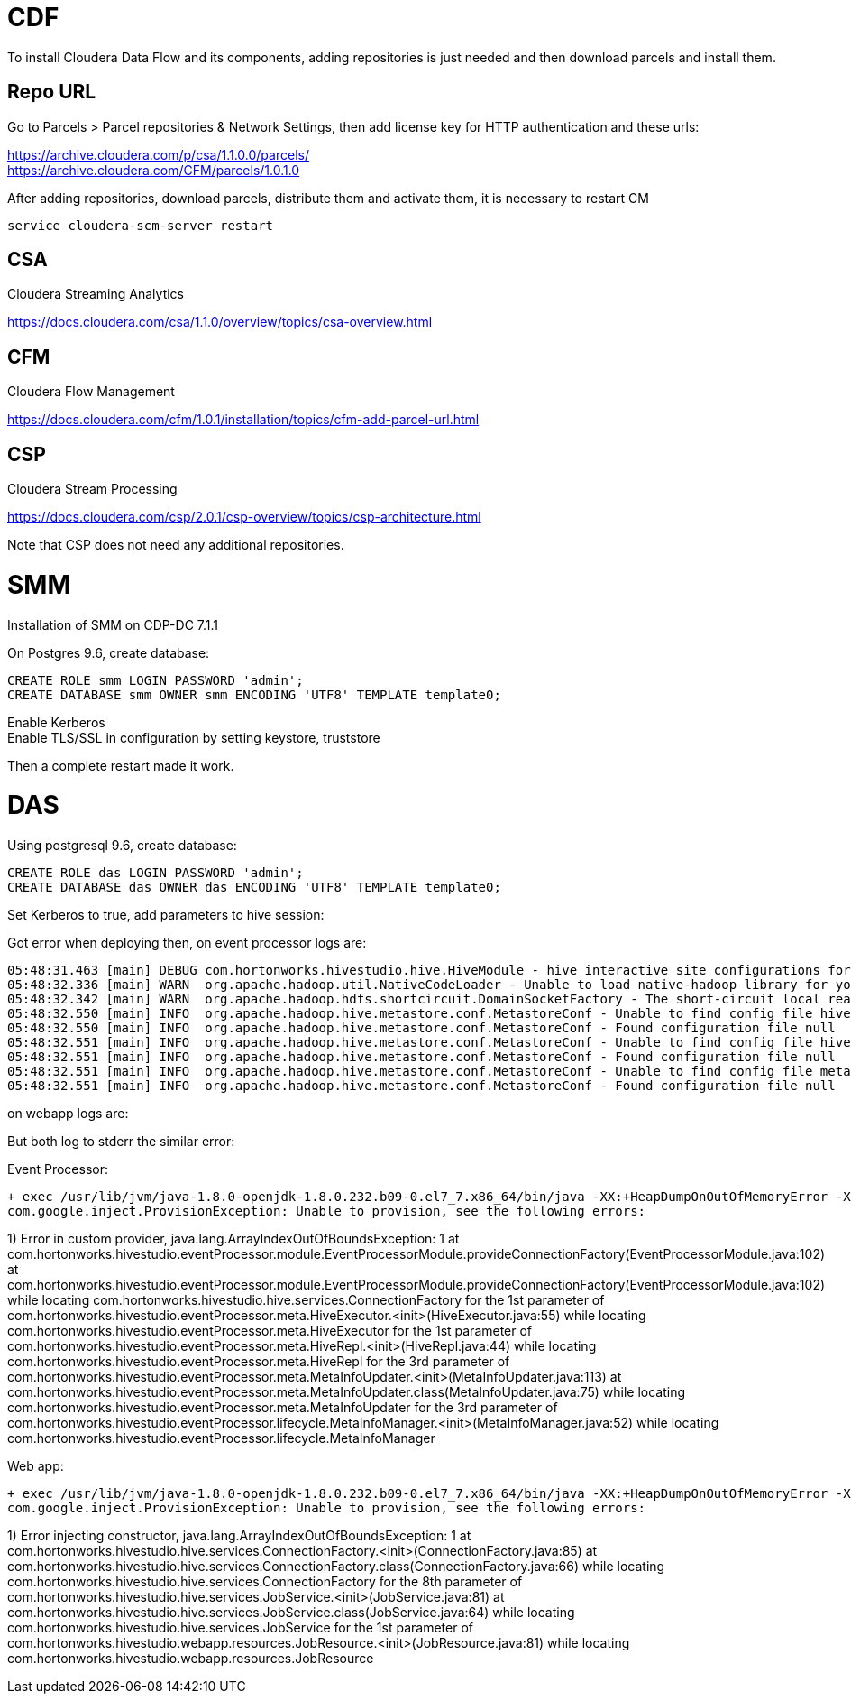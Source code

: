 = CDF 

To install Cloudera Data Flow and its components, adding repositories is just needed and then download parcels and install them.

== Repo URL

Go to Parcels > Parcel repositories & Network Settings, then add license key for HTTP authentication and these urls:

https://archive.cloudera.com/p/csa/1.1.0.0/parcels/ +
https://archive.cloudera.com/CFM/parcels/1.0.1.0 + 

After adding repositories, download parcels, distribute them and activate them, it is necessary to restart CM

[source,bash]
service cloudera-scm-server restart


== CSA

Cloudera Streaming Analytics

link:https://docs.cloudera.com/csa/1.1.0/overview/topics/csa-overview.html[https://docs.cloudera.com/csa/1.1.0/overview/topics/csa-overview.html]


== CFM 

Cloudera Flow Management

link:https://docs.cloudera.com/cfm/1.0.1/installation/topics/cfm-add-parcel-url.html[https://docs.cloudera.com/cfm/1.0.1/installation/topics/cfm-add-parcel-url.html]


== CSP

Cloudera Stream Processing

link:https://docs.cloudera.com/csp/2.0.1/csp-overview/topics/csp-architecture.html[https://docs.cloudera.com/csp/2.0.1/csp-overview/topics/csp-architecture.html]

Note that CSP does not need any additional repositories.


= SMM

Installation of SMM on CDP-DC 7.1.1

On Postgres 9.6, create database:

[source,sql]
CREATE ROLE smm LOGIN PASSWORD 'admin';
CREATE DATABASE smm OWNER smm ENCODING 'UTF8' TEMPLATE template0;

Enable Kerberos + 
Enable TLS/SSL in configuration by setting keystore, truststore 

Then a complete restart made it work.

= DAS


Using postgresql 9.6, create database:
[source,bash]
CREATE ROLE das LOGIN PASSWORD 'admin';
CREATE DATABASE das OWNER das ENCODING 'UTF8' TEMPLATE template0;

Set Kerberos to true, add parameters to hive session: 

Got error when deploying then, on event processor logs are:

[source,bash]
05:48:31.463 [main] DEBUG com.hortonworks.hivestudio.hive.HiveModule - hive interactive site configurations for hive studio : {hive.server2.zookeeper.namespace=hiveserver2, hive.server2.enable.doAs=false, hive.zookeeper.quorum=cdp-test-3.gce.cloudera.com,cdp-test-2.gce.cloudera.com,cdp-test-1.gce.cloudera.com, hive.server2.transport.mode=binary, hive.server2.thrift.http.path=cliservice, hive.server2.thrift.http.port=10001, hive.server2.thrift.bind.host=localhost, hive.server2.support.dynamic.service.discovery=true, hive.server2.thrift.port=10000}
05:48:32.336 [main] WARN  org.apache.hadoop.util.NativeCodeLoader - Unable to load native-hadoop library for your platform... using builtin-java classes where applicable
05:48:32.342 [main] WARN  org.apache.hadoop.hdfs.shortcircuit.DomainSocketFactory - The short-circuit local reads feature cannot be used because libhadoop cannot be loaded.
05:48:32.550 [main] INFO  org.apache.hadoop.hive.metastore.conf.MetastoreConf - Unable to find config file hive-site.xml
05:48:32.550 [main] INFO  org.apache.hadoop.hive.metastore.conf.MetastoreConf - Found configuration file null
05:48:32.551 [main] INFO  org.apache.hadoop.hive.metastore.conf.MetastoreConf - Unable to find config file hivemetastore-site.xml
05:48:32.551 [main] INFO  org.apache.hadoop.hive.metastore.conf.MetastoreConf - Found configuration file null
05:48:32.551 [main] INFO  org.apache.hadoop.hive.metastore.conf.MetastoreConf - Unable to find config file metastore-site.xml
05:48:32.551 [main] INFO  org.apache.hadoop.hive.metastore.conf.MetastoreConf - Found configuration file null

on webapp logs are:


But both log to stderr the similar error:


Event Processor:
[source,bash]
+ exec /usr/lib/jvm/java-1.8.0-openjdk-1.8.0.232.b09-0.el7_7.x86_64/bin/java -XX:+HeapDumpOnOutOfMemoryError -XX:HeapDumpPath=/tmp/das_das-DAS_EVENT_PROCESSOR-c38c78715e74a246630aea2bb0f599e8_pid29043.hprof -XX:OnOutOfMemoryError=/opt/cloudera/cm-agent/service/common/killparent.sh -Xmx4096m -Dlog4j.configurationFile=/var/run/cloudera-scm-agent/process/1546350059-das-DAS_EVENT_PROCESSOR/conf/das-event-processor-log4j2.yml -classpath '/opt/cloudera/parcels/CDH-7.1.1-1.cdh7.1.1.p0.2397691/lib/data_analytics_studio/lib/data_analytics_studio-event-processor-1.4.2.7.1.1.0-338.jar:/opt/cloudera/parcels/CDH-7.1.1-1.cdh7.1.1.p0.2397691/lib/data_analytics_studio/lib/ep_libs/*:/var/run/cloudera-scm-agent/process/1546350059-das-DAS_EVENT_PROCESSOR/yarn-conf:/var/run/cloudera-scm-agent/process/1546350059-das-DAS_EVENT_PROCESSOR/conf' com.hortonworks.hivestudio.eventProcessor.EventProcessorApplication server /var/run/cloudera-scm-agent/process/1546350059-das-DAS_EVENT_PROCESSOR/conf/das-event-processor.json
com.google.inject.ProvisionException: Unable to provision, see the following errors:

1) Error in custom provider, java.lang.ArrayIndexOutOfBoundsException: 1
  at com.hortonworks.hivestudio.eventProcessor.module.EventProcessorModule.provideConnectionFactory(EventProcessorModule.java:102)
  at com.hortonworks.hivestudio.eventProcessor.module.EventProcessorModule.provideConnectionFactory(EventProcessorModule.java:102)
  while locating com.hortonworks.hivestudio.hive.services.ConnectionFactory
    for the 1st parameter of com.hortonworks.hivestudio.eventProcessor.meta.HiveExecutor.<init>(HiveExecutor.java:55)
  while locating com.hortonworks.hivestudio.eventProcessor.meta.HiveExecutor
    for the 1st parameter of com.hortonworks.hivestudio.eventProcessor.meta.HiveRepl.<init>(HiveRepl.java:44)
  while locating com.hortonworks.hivestudio.eventProcessor.meta.HiveRepl
    for the 3rd parameter of com.hortonworks.hivestudio.eventProcessor.meta.MetaInfoUpdater.<init>(MetaInfoUpdater.java:113)
  at com.hortonworks.hivestudio.eventProcessor.meta.MetaInfoUpdater.class(MetaInfoUpdater.java:75)
  while locating com.hortonworks.hivestudio.eventProcessor.meta.MetaInfoUpdater
    for the 3rd parameter of com.hortonworks.hivestudio.eventProcessor.lifecycle.MetaInfoManager.<init>(MetaInfoManager.java:52)
  while locating com.hortonworks.hivestudio.eventProcessor.lifecycle.MetaInfoManager


Web app:
[source,bash] 
+ exec /usr/lib/jvm/java-1.8.0-openjdk-1.8.0.232.b09-0.el7_7.x86_64/bin/java -XX:+HeapDumpOnOutOfMemoryError -XX:HeapDumpPath=/tmp/das_das-DAS_WEBAPP-c38c78715e74a246630aea2bb0f599e8_pid31728.hprof -XX:OnOutOfMemoryError=/opt/cloudera/cm-agent/service/common/killparent.sh -Xmx4096m -Dlog4j.configurationFile=/var/run/cloudera-scm-agent/process/1546350069-das-DAS_WEBAPP/conf/das-webapp-log4j2.yml -classpath '/opt/cloudera/parcels/CDH-7.1.1-1.cdh7.1.1.p0.2397691/lib/data_analytics_studio/lib/data_analytics_studio-webapp-1.4.2.7.1.1.0-338.jar:/opt/cloudera/parcels/CDH-7.1.1-1.cdh7.1.1.p0.2397691/lib/data_analytics_studio/lib/hs_libs/*:/var/run/cloudera-scm-agent/process/1546350069-das-DAS_WEBAPP/yarn-conf:/var/run/cloudera-scm-agent/process/1546350069-das-DAS_WEBAPP/conf' com.hortonworks.hivestudio.webapp.HiveStudioApplication server /var/run/cloudera-scm-agent/process/1546350069-das-DAS_WEBAPP/conf/das-webapp.json
com.google.inject.ProvisionException: Unable to provision, see the following errors:

1) Error injecting constructor, java.lang.ArrayIndexOutOfBoundsException: 1
at com.hortonworks.hivestudio.hive.services.ConnectionFactory.<init>(ConnectionFactory.java:85)
at com.hortonworks.hivestudio.hive.services.ConnectionFactory.class(ConnectionFactory.java:66)
while locating com.hortonworks.hivestudio.hive.services.ConnectionFactory
for the 8th parameter of com.hortonworks.hivestudio.hive.services.JobService.<init>(JobService.java:81)
at com.hortonworks.hivestudio.hive.services.JobService.class(JobService.java:64)
while locating com.hortonworks.hivestudio.hive.services.JobService
for the 1st parameter of com.hortonworks.hivestudio.webapp.resources.JobResource.<init>(JobResource.java:81)
while locating com.hortonworks.hivestudio.webapp.resources.JobResource
